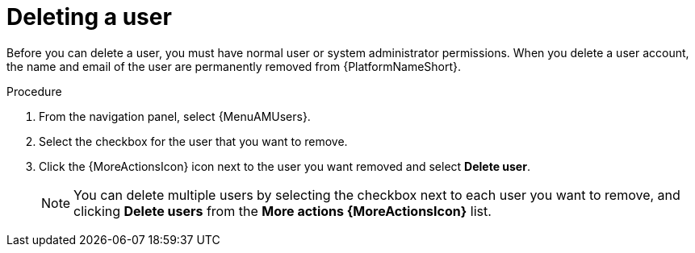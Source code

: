 :_mod-docs-content-type: PROCEDURE

[id="proc-controller-deleting-a-user"]

= Deleting a user

Before you can delete a user, you must have normal user or system administrator permissions. When you delete a user account, the name and email of the user are permanently removed from {PlatformNameShort}.

.Procedure
. From the navigation panel, select {MenuAMUsers}.
. Select the checkbox for the user that you want to remove.
. Click the {MoreActionsIcon} icon next to the user you want removed and select *Delete user*.
+
[NOTE]
====
You can delete multiple users by selecting the checkbox next to each user you want to remove, and clicking *Delete users* from the *More actions {MoreActionsIcon}* list. 
====

